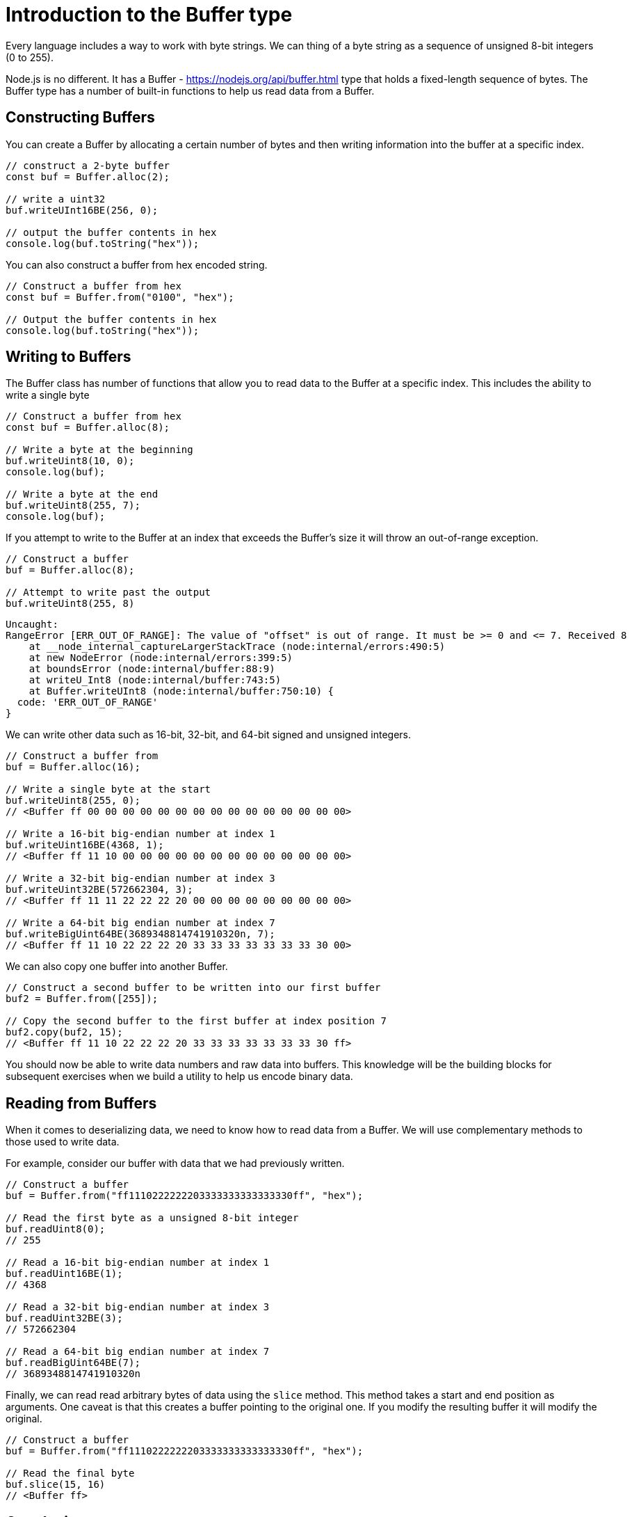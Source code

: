 = Introduction to the Buffer type 
:source-highlighter: highlightjs

Every language includes a way to work with byte strings. We can thing of a byte string as a sequence of unsigned 8-bit integers (0 to 255). 

Node.js is no different. It has a Buffer - https://nodejs.org/api/buffer.html type that holds a fixed-length sequence of bytes. The Buffer type has a number of built-in functions to help us read data from a Buffer.

== Constructing Buffers

You can create a Buffer by allocating a certain number of bytes and then writing information into the buffer at a specific index.

[source typescript]
----
// construct a 2-byte buffer
const buf = Buffer.alloc(2);

// write a uint32
buf.writeUInt16BE(256, 0);

// output the buffer contents in hex
console.log(buf.toString("hex"));
----

You can also construct a buffer from hex encoded string.

[source typescript]
----
// Construct a buffer from hex
const buf = Buffer.from("0100", "hex");

// Output the buffer contents in hex
console.log(buf.toString("hex"));
----

== Writing to Buffers

The Buffer class has number of functions that allow you to read data to the Buffer at a specific index. This includes the ability to write a single byte

[source typescript]
----
// Construct a buffer from hex
const buf = Buffer.alloc(8);

// Write a byte at the beginning
buf.writeUint8(10, 0);
console.log(buf);

// Write a byte at the end
buf.writeUint8(255, 7);
console.log(buf);
----

If you attempt to write to the Buffer at an index that exceeds the Buffer's size it will throw an out-of-range exception.

[source typescript]
----
// Construct a buffer
buf = Buffer.alloc(8);

// Attempt to write past the output
buf.writeUint8(255, 8)
----

[source console]
----
Uncaught:
RangeError [ERR_OUT_OF_RANGE]: The value of "offset" is out of range. It must be >= 0 and <= 7. Received 8
    at __node_internal_captureLargerStackTrace (node:internal/errors:490:5)
    at new NodeError (node:internal/errors:399:5)
    at boundsError (node:internal/buffer:88:9)
    at writeU_Int8 (node:internal/buffer:743:5)
    at Buffer.writeUInt8 (node:internal/buffer:750:10) {
  code: 'ERR_OUT_OF_RANGE'
}
----


We can write other data such as 16-bit, 32-bit, and 64-bit signed and unsigned integers.

[source typescript]
----
// Construct a buffer from
buf = Buffer.alloc(16);

// Write a single byte at the start
buf.writeUint8(255, 0); 
// <Buffer ff 00 00 00 00 00 00 00 00 00 00 00 00 00 00 00>

// Write a 16-bit big-endian number at index 1
buf.writeUint16BE(4368, 1);
// <Buffer ff 11 10 00 00 00 00 00 00 00 00 00 00 00 00 00>

// Write a 32-bit big-endian number at index 3
buf.writeUint32BE(572662304, 3);
// <Buffer ff 11 11 22 22 22 20 00 00 00 00 00 00 00 00 00>

// Write a 64-bit big endian number at index 7
buf.writeBigUint64BE(3689348814741910320n, 7);
// <Buffer ff 11 10 22 22 22 20 33 33 33 33 33 33 33 30 00>
----

We can also copy one buffer into another Buffer.

[source typescript]
----
// Construct a second buffer to be written into our first buffer
buf2 = Buffer.from([255]);

// Copy the second buffer to the first buffer at index position 7
buf2.copy(buf2, 15);
// <Buffer ff 11 10 22 22 22 20 33 33 33 33 33 33 33 30 ff>
----

You should now be able to write data numbers and raw data into buffers. This knowledge will be the building blocks for subsequent exercises when we build a utility to help us encode binary data.

== Reading from Buffers

When it comes to deserializing data, we need to know how to read data from a Buffer. We will use complementary methods to those used to write data.

For example, consider our buffer with data that we had previously written.

[source typescript]
----
// Construct a buffer
buf = Buffer.from("ff1110222222203333333333333330ff", "hex");

// Read the first byte as a unsigned 8-bit integer
buf.readUint8(0);
// 255

// Read a 16-bit big-endian number at index 1
buf.readUint16BE(1);
// 4368

// Read a 32-bit big-endian number at index 3
buf.readUint32BE(3);
// 572662304 

// Read a 64-bit big endian number at index 7
buf.readBigUint64BE(7);
// 3689348814741910320n
----

Finally, we can read read arbitrary bytes of data using the `slice` method. This method takes a start and end position as arguments. One caveat is that this creates a buffer pointing to the original one. If you modify the resulting buffer it will modify the original. 

[source typescript]
----
// Construct a buffer
buf = Buffer.from("ff1110222222203333333333333330ff", "hex");

// Read the final byte
buf.slice(15, 16)
// <Buffer ff>
----

== Conclusion

You should now be armed with an understanding of creating, writing, and reading to Buffers. This is a foundation for which we will build our protocol upon.